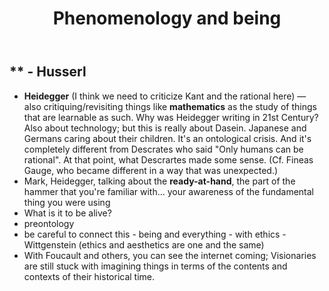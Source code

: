 #+TITLE: Phenomenology and being

** ** - Husserl
- **Heidegger** (I think we need to criticize Kant and the rational here) — also critiquing/revisiting things like *mathematics* as the study of things that are learnable as such. Why was Heidegger writing in 21st Century? Also about technology; but this is really about Dasein. Japanese and Germans caring about their children. It's an ontological crisis. And it's completely different from Descrates who said "Only humans can be rational". At that point, what Descrartes made some sense. (Cf. Fineas Gauge, who became different in a way that was unexpected.) 
- Mark, Heidegger, talking about the **ready-at-hand**, the part of the hammer that you're familiar with... your awareness of the fundamental thing you were using
- What is it to be alive?
- preontology
- be careful to connect this - being and everything - with ethics - Wittgenstein (ethics and aesthetics are one and the same)
- With Foucault and others, you can see the internet coming; Visionaries are still stuck with imagining things in terms of the contents and contexts of their historical time.
